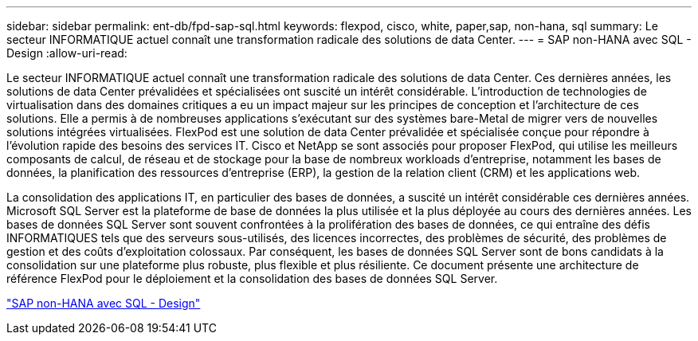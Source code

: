 ---
sidebar: sidebar 
permalink: ent-db/fpd-sap-sql.html 
keywords: flexpod, cisco, white, paper,sap, non-hana, sql 
summary: Le secteur INFORMATIQUE actuel connaît une transformation radicale des solutions de data Center. 
---
= SAP non-HANA avec SQL - Design
:allow-uri-read: 


[role="lead"]
Le secteur INFORMATIQUE actuel connaît une transformation radicale des solutions de data Center. Ces dernières années, les solutions de data Center prévalidées et spécialisées ont suscité un intérêt considérable. L'introduction de technologies de virtualisation dans des domaines critiques a eu un impact majeur sur les principes de conception et l'architecture de ces solutions. Elle a permis à de nombreuses applications s'exécutant sur des systèmes bare-Metal de migrer vers de nouvelles solutions intégrées virtualisées. FlexPod est une solution de data Center prévalidée et spécialisée conçue pour répondre à l'évolution rapide des besoins des services IT. Cisco et NetApp se sont associés pour proposer FlexPod, qui utilise les meilleurs composants de calcul, de réseau et de stockage pour la base de nombreux workloads d'entreprise, notamment les bases de données, la planification des ressources d'entreprise (ERP), la gestion de la relation client (CRM) et les applications web.

La consolidation des applications IT, en particulier des bases de données, a suscité un intérêt considérable ces dernières années. Microsoft SQL Server est la plateforme de base de données la plus utilisée et la plus déployée au cours des dernières années. Les bases de données SQL Server sont souvent confrontées à la prolifération des bases de données, ce qui entraîne des défis INFORMATIQUES tels que des serveurs sous-utilisés, des licences incorrectes, des problèmes de sécurité, des problèmes de gestion et des coûts d'exploitation colossaux. Par conséquent, les bases de données SQL Server sont de bons candidats à la consolidation sur une plateforme plus robuste, plus flexible et plus résiliente. Ce document présente une architecture de référence FlexPod pour le déploiement et la consolidation des bases de données SQL Server.

link:https://www.cisco.com/c/dam/en/us/products/collateral/servers-unified-computing/ucs-b-series-blade-servers/sap-appservers-flexpod-with-sql.pdf["SAP non-HANA avec SQL - Design"^]
